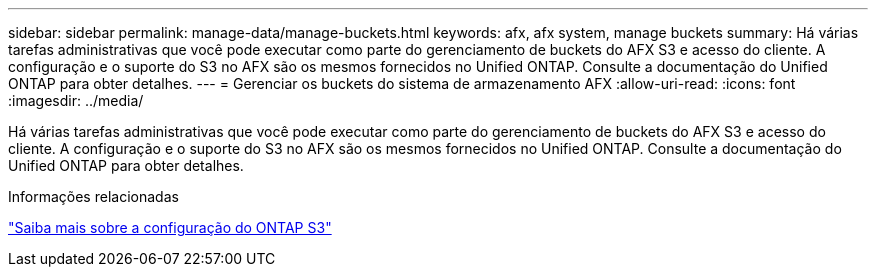 ---
sidebar: sidebar 
permalink: manage-data/manage-buckets.html 
keywords: afx, afx system, manage buckets 
summary: Há várias tarefas administrativas que você pode executar como parte do gerenciamento de buckets do AFX S3 e acesso do cliente.  A configuração e o suporte do S3 no AFX são os mesmos fornecidos no Unified ONTAP.  Consulte a documentação do Unified ONTAP para obter detalhes. 
---
= Gerenciar os buckets do sistema de armazenamento AFX
:allow-uri-read: 
:icons: font
:imagesdir: ../media/


[role="lead"]
Há várias tarefas administrativas que você pode executar como parte do gerenciamento de buckets do AFX S3 e acesso do cliente.  A configuração e o suporte do S3 no AFX são os mesmos fornecidos no Unified ONTAP.  Consulte a documentação do Unified ONTAP para obter detalhes.

.Informações relacionadas
https://docs.netapp.com/us-en/ontap/s3-config/index.html["Saiba mais sobre a configuração do ONTAP S3"^]

